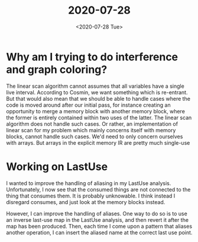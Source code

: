 #+TITLE: 2020-07-28
#+DATE: <2020-07-28 Tue>

* Why am I trying to do interference and graph coloring?

The linear scan algorithm cannot assumes that all variables have a single live
interval. According to Cosmin, we want something which is re-entrant. But that
would also mean that we should be able to handle cases where the code is moved
around after our initial pass, for instance creating an opportunity to merge a
memory block with another memory block, where the former is entirely contained
within two uses of the latter. The linear scan algorithm does not handle such
cases. Or rather, an implementation of linear scan for my problem which mainly
concerns itself with memory blocks, cannot handle such cases. We'd need to only
concern ourselves with arrays. But arrays in the explicit memory IR are pretty
much single-use

* Working on LastUse

I wanted to improve the handling of aliasing in my LastUse
analysis. Unfortunately, I now see that the consumed things are not connected to
the thing that consumes them. It is probably unknowable. I think instead I
disregard consumes, and just look at the memory blocks instead.

However, I can improve the handling of aliases. One way to do so is to use an
inverse last-use map in the LastUse analysis, and then revert it after the map
has been produced. Then, each time I come upon a pattern that aliases another
operation, I can insert the aliased name at the correct last use point.
